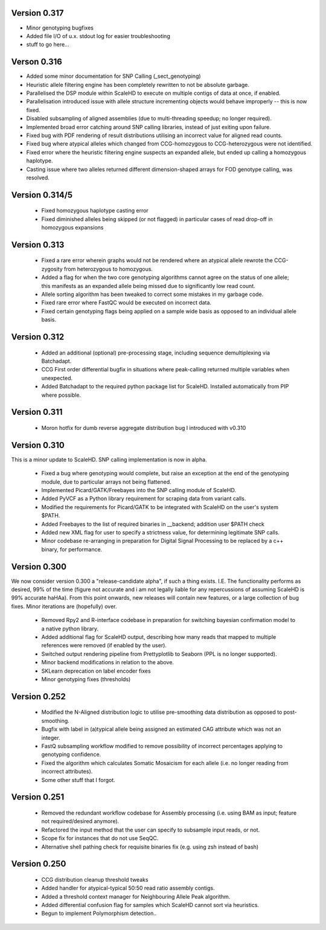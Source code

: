 .. _sect_changelog:

Version 0.317
-------------

* Minor genotyping bugfixes
* Added file I/O of u.x. stdout log for easier troubleshooting
* stuff to go here...

Verson 0.316
------------

* Added some minor documentation for SNP Calling (_sect_genotyping)
* Heuristic allele filtering engine has been completely rewritten to not be absolute garbage.
* Parallelised the DSP module within ScaleHD to execute on multiple contigs of data at once, if enabled.
* Parallelisation introduced issue with allele structure incrementing objects would behave improperly -- this is now fixed.
* Disabled subsampling of aligned assemblies (due to multi-threading speedup; no longer required).
* Implemented broad error catching around SNP calling libraries, instead of just exiting upon failure.
* Fixed bug with PDF rendering of result distributions utilising an incorrect value for aligned read counts.
* Fixed bug where atypical alleles which changed from CCG-homozygous to CCG-heterozygous were not identified.
* Fixed error where the heuristic filtering engine suspects an expanded allele, but ended up calling a homozygous haplotype.
* Casting issue where two alleles returned different dimension-shaped arrays for FOD genotype calling, was resolved.

Version 0.314/5
---------------

 * Fixed homozygous haplotype casting error
 * Fixed diminished alleles being skipped (or not flagged) in particular cases of read drop-off in homozygous expansions

Version 0.313
-------------

 * Fixed a rare error wherein graphs would not be rendered where an atypical allele rewrote the CCG-zygosity from heterozygous to homozygous.
 * Added a flag for when the two core genotyping algorithms cannot agree on the status of one allele; this manifests as an expanded allele being missed due to significantly low read count.
 * Allele sorting algorithm has been tweaked to correct some mistakes in my garbage code.
 * Fixed rare error where FastQC would be executed on incorrect data.
 * Fixed certain genotyping flags being applied on a sample wide basis as opposed to an individual allele basis.

Version 0.312
-------------

 * Added an additional (optional) pre-processing stage, including sequence demultiplexing via Batchadapt.
 * CCG First order differential bugfix in situations where peak-calling returned multiple variables when unexpected.
 * Added Batchadapt to the required python package list for ScaleHD. Installed automatically from PIP where possible.

Version 0.311
-------------

 * Moron hotfix for dumb reverse aggregate distribution bug I introduced with v0.310

Version 0.310
-------------

This is a minor update to ScaleHD. SNP calling implementation is now in alpha.

 * Fixed a bug where genotyping would complete, but raise an exception at the end of the genotyping module, due to particular arrays not being flattened.
 * Implemented Picard/GATK/Freebayes into the SNP calling module of ScaleHD.
 * Added PyVCF as a Python library requirement for scraping data from variant calls.
 * Modified the requirements for Picard/GATK to be integrated with ScaleHD on the user's system $PATH.
 * Added Freebayes to the list of required binaries in __backend; addition user $PATH check
 * Added new XML flag for user to specify a strictness value, for determining legitimate SNP calls.
 * Minor codebase re-arranging in preparation for Digital Signal Processing to be replaced by a c++ binary, for performance.

Version 0.300
-------------

We now consider version 0.300 a "release-candidate alpha", if such a thing exists. I.E. The functionality performs as desired, 99% of the time (figure not accurate and i am not legally liable for any repercussions of assuming ScaleHD is 99% accurate haHAa). From this point onwards, new releases will contain new features, or a large collection of bug fixes. Minor iterations are (hopefully) over.

 * Removed Rpy2 and R-interface codebase in preparation for switching bayesian confirmation model to a native python library.
 * Added additional flag for ScaleHD output, describing how many reads that mapped to multiple references were removed (if enabled by the user).
 * Switched output rendering pipeline from Prettyplotlib to Seaborn (PPL is no longer supported).
 * Minor backend modifications in relation to the above.
 * SKLearn deprecation on label encoder fixes
 * Minor genotyping fixes (thresholds)

Version 0.252
-------------

 * Modified the N-Aligned distribution logic to utilise pre-smoothing data distribution as opposed to post-smoothing.
 * Bugfix with label in (a)typical allele being assigned an estimated CAG attribute which was not an integer.
 * FastQ subsampling workflow modified to remove possibility of incorrect percentages applying to genotyping confidence.
 * Fixed the algorithm which calculates Somatic Mosaicism for each allele (i.e. no longer reading from incorrect attributes).
 * Some other stuff that I forgot.

Version 0.251
-------------

 * Removed the redundant workflow codebase for Assembly processing (i.e. using BAM as input; feature not required/desired anymore).
 * Refactored the input method that the user can specify to subsample input reads, or not.
 * Scope fix for instances that do not use SeqQC.
 * Alternative shell pathing check for requisite binaries fix (e.g. using zsh instead of bash)

Version 0.250
-------------

 * CCG distribution cleanup threshold tweaks
 * Added handler for atypical-typical 50:50 read ratio assembly contigs.
 * Added a threshold context manager for Neighbouring Allele Peak algorithm.
 * Added differential confusion flag for samples which ScaleHD cannot sort via heuristics.
 * Begun to implement Polymorphism detection..
